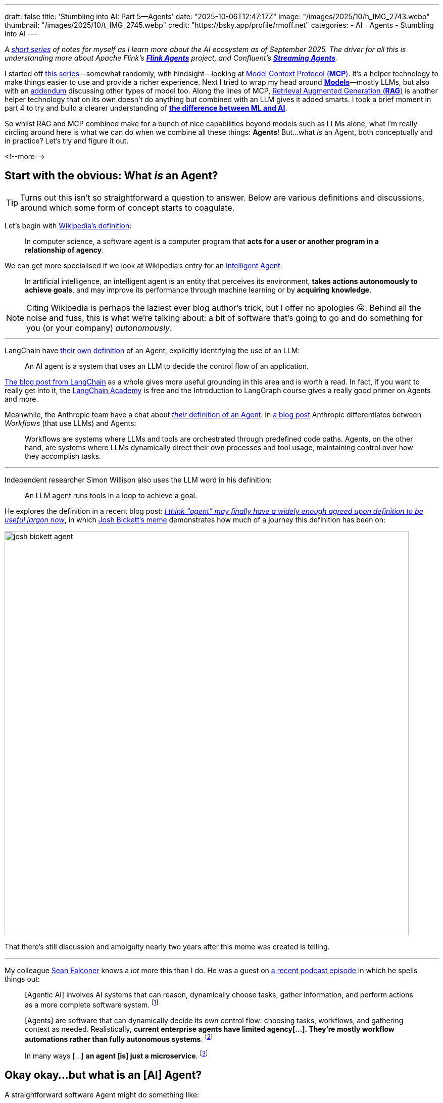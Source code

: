 ---
draft: false
title: 'Stumbling into AI: Part 5—Agents'
date: "2025-10-06T12:47:17Z"
image: "/images/2025/10/h_IMG_2743.webp"
thumbnail: "/images/2025/10/t_IMG_2745.webp"
credit: "https://bsky.app/profile/rmoff.net"
categories:
- AI
- Agents
- Stumbling into AI
---

:source-highlighter: rouge
:icons: font
:rouge-css: style
:rouge-style: monokai

_A link:/categories/stumbling-into-ai[short series] of notes for myself as I learn more about the AI ecosystem as of September 2025._
_The driver for all this is understanding more about Apache Flink's https://github.com/apache/flink-agents[*Flink Agents*] project, and Confluent's https://www.confluent.io/product/streaming-agents/[**Streaming Agents**]._

I started off link:/categories/stumbling-into-ai/[this series]—somewhat randomly, with hindsight—looking at link:/2025/09/04/stumbling-into-ai-part-1mcp/[Model Context Protocol (*MCP*)].
It's a helper technology to make things easier to use and provide a richer experience.
Next I tried to wrap my head around link:/2025/09/08/stumbling-into-ai-part-2models/[*Models*]—mostly LLMs, but also with an link:/2025/09/08/stumbling-into-ai-part-2models/#_addendum_there_are_models_and_then_there_are_models_a_k_a_not_all_models_are_llms[addendum] discussing other types of model too.
Along the lines of MCP, link:/2025/09/12/stumbling-into-ai-part-3rag/[Retrieval Augmented Generation (*RAG*)] is another helper technology that on its own doesn't do anything but combined with an LLM gives it added smarts.
I took a brief moment in part 4 to try and build a clearer understanding of link:/2025/09/16/stumbling-into-ai-part-4terminology-tidy-up-and-a-little-rant/[*the difference between ML and AI*].

So whilst RAG and MCP combined make for a bunch of nice capabilities beyond models such as LLMs alone, what I'm really circling around here is what we can do when we combine all these things: *Agents*!
But…what _is_ an Agent, both conceptually and in practice?
Let's try and figure it out.

<!--more-->

== Start with the obvious: What _is_ an Agent?

TIP: Turns out this isn't so straightforward a question to answer.
Below are various definitions and discussions, around which some form of concept starts to coagulate.

Let's begin with https://en.wikipedia.org/wiki/Software_agent[Wikipedia's definition]:

> In computer science, a software agent is a computer program that **acts for a user or another program in a relationship of agency**.

We can get more specialised if we look at Wikipedia's entry for an https://en.wikipedia.org/wiki/Intelligent_agent[Intelligent Agent]:

> In artificial intelligence, an intelligent agent is an entity that perceives its environment, **takes actions autonomously to achieve goals**, and may improve its performance through machine learning or by **acquiring knowledge**.

[NOTE]
====
Citing Wikipedia is perhaps the laziest ever blog author's trick, but I offer no apologies 😜.
Behind all the noise and fuss, this is what we're talking about: a bit of software that's going to go and do something for you (or your company) _autonomously_.
====

---

LangChain have https://blog.langchain.com/what-is-an-agent/[their own definition] of an Agent, explicitly identifying the use of an LLM:

> An AI agent is a system that uses an LLM to decide the control flow of an application.

https://blog.langchain.com/what-is-an-agent/[The blog post from LangChain] as a whole gives more useful grounding in this area and is worth a read.
In fact, if you want to really get into it, the https://academy.langchain.com/courses/intro-to-langgraph[LangChain Academy] is free and the Introduction to LangGraph course gives a really good primer on Agents and more.

Meanwhile, the Anthropic team have a chat about https://www.youtube.com/watch?v=XuvKFsktX0Q&t=150s[_their_ definition of an Agent].
In https://www.anthropic.com/engineering/building-effective-agents[a blog post] Anthropic differentiates between _Workflows_ (that use LLMs) and Agents:

> Workflows are systems where LLMs and tools are orchestrated through predefined code paths.
> Agents, on the other hand, are systems where LLMs dynamically direct their own processes and tool usage, maintaining control over how they accomplish tasks.

---

Independent researcher Simon Willison also uses the LLM word in his definition:

> An LLM agent runs tools in a loop to achieve a goal.

He explores the definition in a recent blog post: https://simonwillison.net/2025/Sep/18/agents/[_I think “agent” may finally have a widely enough agreed upon definition to be useful jargon now_], in which https://x.com/josh_bickett/status/1725556267014595032[Josh Bickett's meme] demonstrates how much of a journey this definition has been on:

image::/images/2025/10/josh_bickett_agent.webp[,width=800]

That there's still discussion and ambiguity nearly two years after this meme was created is telling.

---

My colleague https://www.linkedin.com/in/seanf/[Sean Falconer] knows a _lot_ more this than I do.
He was a guest on https://roundup.getdbt.com/p/the-pragmatic-guide-to-ai-agents[a recent podcast episode] in which he spells things out:

> [Agentic AI] involves AI systems that can reason, dynamically choose tasks, gather information, and perform actions as a more complete software system.
footnote:[https://roundup.getdbt.com/i/169885043/youve-written-about-three-waves-of-ai-can-you-describe-these]

> [Agents] are software that can dynamically decide its own control flow: choosing tasks, workflows, and gathering context as needed. Realistically, **current enterprise agents have limited agency[…]. They're mostly workflow automations rather than fully autonomous systems**.
footnote:[https://roundup.getdbt.com/i/169885043/lets-clarify-agents-what-makes-software-truly-agentic]

> In many ways […] **an agent [is] just a microservice**.
footnote:[https://roundup.getdbt.com/i/169885043/is-an-agent-just-a-microservice]

== Okay okay…but what is an [AI] Agent?

A straightforward software Agent might do something like:

> Order more biscuits when there are only two left

The pseudo-code looks like this:

[source,vb]
----
10      BISCUITS == FN_CHECK_BISCUIT_LEVEL()
20      IF BISCUITS < 2 THEN CALL ORDER_MORE_BISCUITS
30      GOTO 10
----

We take this code, stick it on a server and leave it to run.
One happy Agent, done.

An _AI_ Agent could look more like this:

[source,vb]
----
10      BISCUITS == FN_CHECK_BISCUIT_LEVEL()
20      IF BISCUITS < 2 THEN
        REM (Here's the clever AI stuff 👇)
            Look at what biscuits are in stock at the supplier
            Work out who is in the office next week
            Based on what you know about staff biscuit preferences, choose the best ones that are in stock
            Place a biscuit order
30      GOTO 10
----

Other examples of AI Agents include:

* *Coding Agents*.
Everyone's favourite tool (when used right).
It can reason about code, it can write code, it can review PRs.
+
One of the trends that I've noticed recently (October 2025) is the use of Agents to help with some of the up-front jobs in software engineering (such as https://www.bigdataldn.com/en-gb/conference/session-details.4500.251751.mcp-at-the-helm-of-autonomous-event-architecture.html[data modelling] and https://roundup.getdbt.com/i/172909726/the-early-days-of-using-redshift-were-such-a-visceral-experience-relative-to-what-came-before-if-i-hadnt-interacted-with-it-directly-i-wouldnt-have-understood-how-big-a-state-change-cloud-data-was-this-feels-like-another-one-of-those-moments-if-you-dont-have-hands-on-experience-youre-not-going-to-really-get-it-fair[writing tests]), rather than full-blown code that's going to ship to production.
That's not to say that coding Agents aren't being used for that, but by using AI to accelerate certain tasks whilst retaining human oversight (a.k.a. link:#_human_in_the_loop_hitl[HITL]) it makes it easier to review the output rather than just trusting to luck that reams and reams of code are correct.
+
There's https://dpe.org/wp-content/uploads/2024/06/Adam-Huda-and-Ty-Smith-Uber-AI.pptx.pdf[a good talk from Uber] on how they're using AI in the development process, including code conversion, and testing.

* *Travel booking*.
Perhaps you tell it when you want to go, the kind of vacation you like, and what your budget is; it then goes and finds where it's nice at that time of year, figures out travel plans within your budget, and either proposes an itinerary or even books it for you.
Another variation could be you tell it *where*, and then it integrates with your calendar to figure out the _when_.
+
_This is a canonical example that is oft-cited; I'd be interested if anyone can point me to an actual implementation of it, even if just a toy one_.
+
[TIP]
====
I saw this in https://simonwillison.net/2025/Sep/18/agents/[a blog post] from Simon Willison that made me wince, but am leaving the above in anyway just to serve as an example of the confusion/hype that exists in this space:

image::/images/2025/10/travel_agents.png[There remains an almost unlimited set of alternative definitions: if you talk to people outside of the technical field of building with LLMs you’re still likely to encounter travel agent analogies or employee replacements or excitable use of the word “autonomous”]
====

=== _Agentic_ AI?

`Agentic` comes from `Agent` plus `ic`, the latter meaning _of, relating to, or characterised by_.

So `Agentic AI` is simply AI that is _characterised by_ an Agent, or Agency.
Contrast that to AI that's you sat at the ChatGPT prompt asking it to draw pictures of https://chatgpt.com/s/m_68de54147ff88191aba256f96cce54ea[a duck dressed as a clown].
Nothing Agentic about that—just a human-led and human-driven interaction.

"AI Agents" becomes a bit of a mouthful with the qualifier, so much of the current industry noise is simply around "Agents".
That said, "Agentic AI" sounds cool, so gets used as the marketing term in place of "AI" alone.


== Building an Agent

So we've muddled our way through to some kind of understanding of what an Agent is, and what we mean by Agentic AI.

But how do we actually build one?

All we need is an LLM (such as access to the API for https://platform.openai.com/docs/overview[OpenAI] or https://claude.com/platform/api[Claude]), something to call that API (there are worse choices than `curl`!), and a way to call external services (e.g. MCP servers) if the LLM determines that it needs to use them.

So _in theory_ we could build an Agent with some lines of bash, some API calls, and a bunch of https://en.wiktionary.org/wiki/sticky-backed_plastic[sticky-backed plastic].

image:/images/2025/10/simple-agent.excalidraw.png[A flowchart showing an AI agent workflow. User input flows to a central process that loops between calling an LLM (like GPT-5) and invoking tools (like servers, files, command prompt) until the task is complete. The system is labeled "my-agent.sh".]

This is a grossly oversimplified example (and is missing elements such as memory)—but it hopefully illustrates what we're building at the core of an Agent.
On top of this goes all the general software engineering requirements of any system that gets built (suitable programming language and framework, error handling, LLM output validation, guard rails, observability, tests, etc etc).

The other nuance that I've noticed is that whilst the above simplistic diagram is 100% driven by an LLM (it decides what tools to call, it decides when to iterate) there are plenty of cases where an Agent is to some degree rules-driven.
So perhaps the LLM does _some_ of the autonomous work, but then there's a bunch of good ol' `IF…ELSE…` statements in there too.
This is also borne out by the notion of "Workflows" when people talk about Agents.
An Agent doesn't wake up in the morning and set out on its day serving only to fulfill its own goals and enrichment.
More often than not an Agent is going to be tightly bound into a pre-defined path with a _limited_ range of autonomy.

---

What if you want to _actually_ build this kind of thing for real?
That's where tools like https://www.langchain.com/langgraph[LangGraph] and https://www.langchain.com/langchain[LangChain] come in.
https://colab.research.google.com/github/langchain-ai/langchain-academy/blob/main/module-1/agent.ipynb[Here's a notebook] with an example of an actual Agent built with these tools.
https://www.llamaindex.ai/llamaindex[LlamaIndex] is another framework, with details of https://developers.llamaindex.ai/python/framework/understanding/agent[building an Agent] in their docs.

== Other components of an Agent

As we build up from the so-simple-it-is-laughable strawman example of an Agent above, one of the features we'll soon encounter is the concept of memory.

The difference between a crappy response and a holy-shit-that's-magic response from an LLM is often down to _context_.
The richer the context, the better a chance it has at generating a more accurate output.

So if an Agent can look back on what it did previously, determining what worked well and what didn't, perhaps even taking into account human feedback, it can then generate a more successful response the next time.

You can read a lot more about memory in https://docs.google.com/document/d/1asVTObtzIye0I9ypAztaeeI_sr_Hx2TORE02uUuqH_c/edit?tab=t.0#heading=h.v6u4ntwfeghw[this chapter] of https://docs.google.com/document/d/1rsaK53T3Lg5KoGwvf8ukOUvbELRtH-V0LnOIFDxBryE/preview?tab=t.0#heading=h.pxcur8v2qagu[Agentic Design Patterns] by https://www.linkedin.com/in/searchguy/[Antonio Gulli].
This blog post from "The BIG DATA guy" is also useful: https://thebigdataguy.substack.com/p/agentic-ai-agent-memory-and-context[Agentic AI, Agent Memory, & Context Engineering]

This diagram from https://arxiv.org/pdf/2304.03442[Generative Agents: Interactive Simulacra of Human Behavior] (J.S. Park, J.C. O’Brien, C.J. Cai, M.R. Morris, P. Liang, M.S. Bernstein) gives a good overview of a much richer definition of an Agent's implementation.
The additional concepts include memory (discussed briefly above), planning, and reflection:

image:/images/2025/09/2025-09-16T16-12-50-980Z.png[]

Also check out Paul Iusztin's talk from QCon London 2025 on https://www.infoq.com/presentations/llm-data-code-model-prompt/[The Data Backbone of LLM Systems].
Around the 35-minute mark he goes into some depth around Agent architectures.


== Other Agent terminology

=== Multi-Agent System (MAS)

Just as you can build computer systems as monoliths (everything done in one place) or microservices (multiple programs, each responsible for a discrete operation or domain), you can also have one big Agent trying to do everything (probably not such a good idea) or individual Agents each good at their particular thing that are then hooked together into what's known as a Multi-Agent System (MAS).

Sean Falconer's https://seanfalconer.medium.com/building-a-meal-planning-agent-with-apache-kafka-and-apache-flink-254bc5a8d7c5[family meal planning demo] is a good example of a MAS.
One Agent plans the kids' meals, one the adults' meals, another combines the two into a single plan, and so on.

=== Human in the Loop (HITL)

This is a term you'll come across referring to the fact that Agents might be pretty good, but they're not infallible.
In the travel booking example above, do we _really_ trust the Agent to book the best holiday for us?
Almost certainly we'd want—at a minimum—the option to sign off on the booking before it goes ahead and sinks £10k on an all-inclusive trip to Bognor Regis.

Then again, we're probably happy enough for an Agent to access our calendars without asking permission, and as to whether they need permission or not to create a meeting is up to us and how much we trust them.

When it comes to coding, having an Agent write code, test it, fix the broken tests, compare it to a spec, and iterate is really neat.
On the other hand, letting it decide to run `rm -rf /`…less so 😅.

Every time an Agent requires HITL, it reduces its autonomy and/or responsiveness to situations.
As well as simply using smarter models that make fewer mistakes, there are other things that an Agent can do to reduce the need for HITL such as using guardrails to define acceptable parameters.
For example, an Agent is allowed to book travel but only up to a defined threshold.
That way the user gets to trade off convenience (no HITL) with risk (unintended first-class flight to Hawaii).


== Further reading

* 📃 https://arxiv.org/pdf/2304.03442[Generative Agents: Interactive Simulacra of Human Behavior]
* 🎥 Paul Iusztin - https://www.infoq.com/presentations/llm-data-code-model-prompt/[The Data Backbone of LLM Systems] - QCon London 2025
* 📖 Antonio Gulli - https://docs.google.com/document/d/1rsaK53T3Lg5KoGwvf8ukOUvbELRtH-V0LnOIFDxBryE/preview?tab=t.0#[Agentic Design Patterns]
* 📖 Sean Falconer - https://seanfalconer.medium.com/
